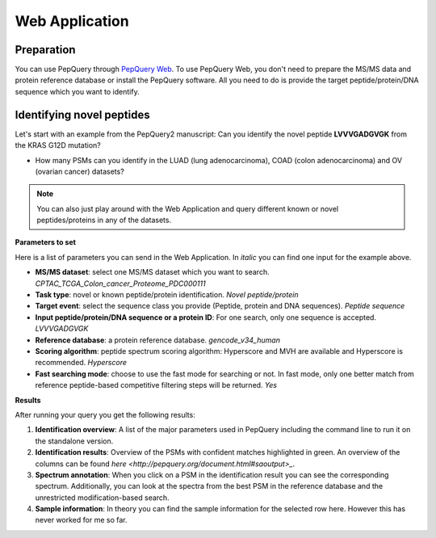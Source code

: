 Web Application
=====

Preparation
------------
You can use PepQuery through `PepQuery Web <http://pepquery2.pepquery.org/>`_. 
To use PepQuery Web, you don't need to prepare the MS/MS data and protein reference database
or install the PepQuery software. All you need to do is provide the target peptide/protein/DNA sequence
which you want to identify. 

Identifying novel peptides
----------------

Let's start with an example from the PepQuery2 manuscript: Can you identify the novel peptide **LVVVGADGVGK**
from the KRAS G12D mutation?

- How many PSMs can you identify in the LUAD (lung adenocarcinoma), COAD (colon adenocarcinoma) and OV (ovarian cancer) datasets?

.. note::

   You can also just play around with the Web Application and query different known or novel peptides/proteins in any of the datasets. 


**Parameters to set**

Here is a list of parameters you can send in the Web Application. In `italic` you can find one input for the example above.

- **MS/MS dataset**: select one MS/MS dataset which you want to search. `CPTAC_TCGA_Colon_cancer_Proteome_PDC000111`
- **Task type**: novel or known peptide/protein identification. `Novel peptide/protein`
- **Target event**: select the sequence class you provide (Peptide, protein and DNA sequences). `Peptide sequence`
- **Input peptide/protein/DNA sequence or a protein ID**: For one search, only one sequence is accepted. `LVVVGADGVGK`
- **Reference database**: a protein reference database. `gencode_v34_human`
- **Scoring algorithm**: peptide spectrum scoring algorithm: Hyperscore and MVH are available and Hyperscore is recommended. `Hyperscore`
- **Fast searching mode**: choose to use the fast mode for searching or not. In fast mode, only one better match from reference peptide-based competitive filtering steps will be returned. `Yes`


**Results**

After running your query you get the following results:

1. **Identification overview**: A list of the major parameters used in PepQuery including the command line to run it on the standalone version.

2. **Identification results**: Overview of the PSMs with confident matches highlighted in green. An overview of the columns can be found `here <http://pepquery.org/document.html#saoutput>_`.

3. **Spectrum annotation**: When you click on a PSM in the identification result you can see the corresponding spectrum. Additionally, you can look at the spectra from the best PSM in the reference database and the unrestricted modification-based search. 

4. **Sample information**: In theory you can find the sample information for the selected row here. However this has never worked for me so far. 

